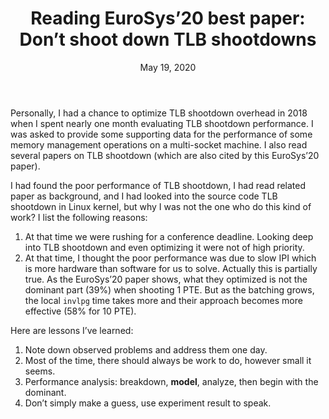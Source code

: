 #+TITLE: Reading EuroSys’20 best paper: Don’t shoot down TLB shootdowns
#+DATE: May 19, 2020

Personally, I had a chance to optimize TLB shootdown overhead in
2018 when I spent nearly one month evaluating TLB shootdown
performance.  I was asked to provide some supporting data for the
performance of some memory management operations on a
multi-socket machine.  I also read several papers on TLB
shootdown (which are also cited by this EuroSys’20 paper).

I had found the poor performance of TLB shootdown, I had read
related paper as background, and I had looked into the source
code TLB shootdown in Linux kernel, but why I was not the one who
do this kind of work?  I list the following reasons:
1. At that time we were rushing for a conference deadline.
   Looking deep into TLB shootdown and even optimizing it were
   not of high priority.
2. At that time, I thought the poor performance was due to slow
   IPI which is more hardware than software for us to solve.
   Actually this is partially true.  As the EuroSys’20 paper
   shows, what they optimized is not the dominant part (39%) when
   shooting 1 PTE.  But as the batching grows, the local ~invlpg~
   time takes more and their approach becomes more effective (58%
   for 10 PTE).

Here are lessons I’ve learned:
1. Note down observed problems and address them one day.
2. Most of the time, there should always be work to do, however
   small it seems.
3. Performance analysis: breakdown, *model*, analyze, then begin
   with the dominant.
4. Don’t simply make a guess, use experiment result to speak.
